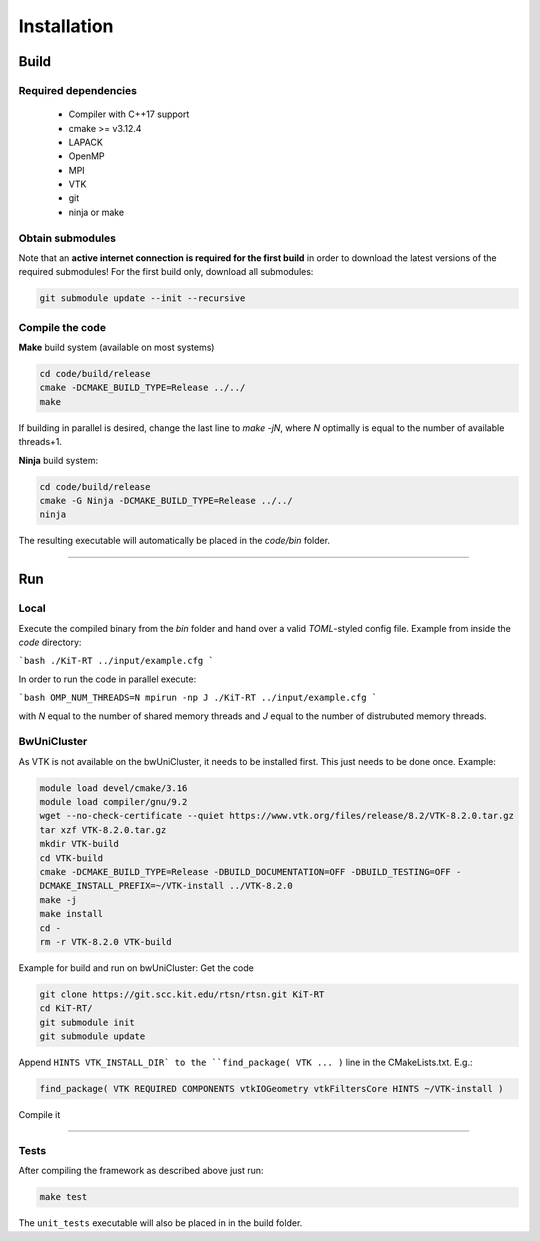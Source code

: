 Installation
------------------------
*****
Build
*****

Required dependencies
=====================
 - Compiler with C++17 support
 - cmake >= v3.12.4
 - LAPACK
 - OpenMP
 - MPI
 - VTK
 - git
 - ninja or make

Obtain submodules
==================
Note that an **active internet connection is required for the first build** in order to download the latest versions of the required submodules!
For the first build only, download all submodules:

.. code-block:: bash 

        git submodule update --init --recursive

Compile the code
================
**Make** build system (available on most systems)
 
 
.. code-block:: bash 

       cd code/build/release
       cmake -DCMAKE_BUILD_TYPE=Release ../../
       make 

If building in parallel is desired, change the last line to `make -jN`, where `N` optimally is equal to the number of available threads+1.

**Ninja** build system:

.. code-block:: bash
 
      cd code/build/release
      cmake -G Ninja -DCMAKE_BUILD_TYPE=Release ../../
      ninja



The resulting executable will automatically be placed in the `code/bin` folder.

----------------------------------------------------------

**********
Run
**********

Local
===========

Execute the compiled binary from the `bin` folder and hand over a valid *TOML*-styled config file.
Example from inside the `code` directory:

```bash
./KiT-RT ../input/example.cfg
```

In order to run the code in parallel execute:

```bash
OMP_NUM_THREADS=N mpirun -np J ./KiT-RT ../input/example.cfg
```

with `N` equal to the number of shared memory threads and `J` equal to the number of distrubuted memory threads.

BwUniCluster
==============

As VTK is not available on the bwUniCluster, it needs to be installed first. This just needs to be done once. Example:

.. code-block:: bash

           module load devel/cmake/3.16
           module load compiler/gnu/9.2
           wget --no-check-certificate --quiet https://www.vtk.org/files/release/8.2/VTK-8.2.0.tar.gz
           tar xzf VTK-8.2.0.tar.gz 
           mkdir VTK-build
           cd VTK-build
           cmake -DCMAKE_BUILD_TYPE=Release -DBUILD_DOCUMENTATION=OFF -DBUILD_TESTING=OFF - 
           DCMAKE_INSTALL_PREFIX=~/VTK-install ../VTK-8.2.0
           make -j
           make install
           cd -
           rm -r VTK-8.2.0 VTK-build


Example for build and run on bwUniCluster:
Get the code

.. code-block:: bash

          git clone https://git.scc.kit.edu/rtsn/rtsn.git KiT-RT
          cd KiT-RT/
          git submodule init
          git submodule update

Append ``HINTS VTK_INSTALL_DIR` to the ``find_package( VTK ... )`` line in the CMakeLists.txt. E.g.:

.. code-block:: bash

          find_package( VTK REQUIRED COMPONENTS vtkIOGeometry vtkFiltersCore HINTS ~/VTK-install )


Compile it

.. code-block:: bash
        module load devel/cmake/3.16
        module load compiler/gnu/9.2
        module load mpi/openmpi/4.0
        cd code/build/release/
        cmake -DCMAKE_BUILD_TYPE=Release ../../
        make -j


---------------------------------------------------------------

Tests
============================

After compiling the framework as described above just run:

.. code-block:: bash
        
		make test


The ``unit_tests`` executable will also be placed in in the build folder.




